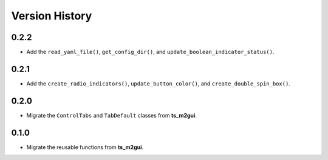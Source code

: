 .. py:currentmodule:: lsst.ts.guitool

.. _lsst.ts.guitool-version_history:

##################
Version History
##################

.. _lsst.ts.guitool-0.2.2:

-------------
0.2.2
-------------

* Add the ``read_yaml_file()``, ``get_config_dir()``, and ``update_boolean_indicator_status()``.

.. _lsst.ts.guitool-0.2.1:

-------------
0.2.1
-------------

* Add the ``create_radio_indicators()``, ``update_button_color()``, and ``create_double_spin_box()``.

.. _lsst.ts.guitool-0.2.0:

-------------
0.2.0
-------------

* Migrate the ``ControlTabs`` and ``TabDefault`` classes from **ts_m2gui**.

.. _lsst.ts.guitool-0.1.0:

-------------
0.1.0
-------------

* Migrate the reusable functions from **ts_m2gui**.
